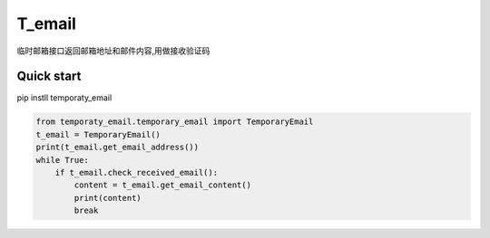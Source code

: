 =====
T_email
=====
临时邮箱接口返回邮箱地址和邮件内容,用做接收验证码

Quick start
-----------
pip instll temporaty_email

.. code:: python

    from temporaty_email.temporary_email import TemporaryEmail
    t_email = TemporaryEmail()
    print(t_email.get_email_address())
    while True:
        if t_email.check_received_email():
            content = t_email.get_email_content()
            print(content)
            break
